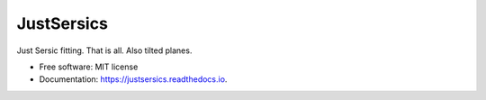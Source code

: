 ============
JustSersics
============


.. image:: https://img.shields.io/pypi/v/justsersics.svg
        :target: https://pypi.python.org/pypi/justsersics

.. image:: https://img.shields.io/travis/johnnygreco/justsersics.svg
        :target: https://travis-ci.org/johnnygreco/justsersics

.. image:: https://readthedocs.org/projects/justsersics/badge/?version=latest
        :target: https://justsersics.readthedocs.io/en/latest/?badge=latest
        :alt: Documentation Status


Just Sersic fitting. That is all. Also tilted planes.


* Free software: MIT license
* Documentation: https://justsersics.readthedocs.io.
